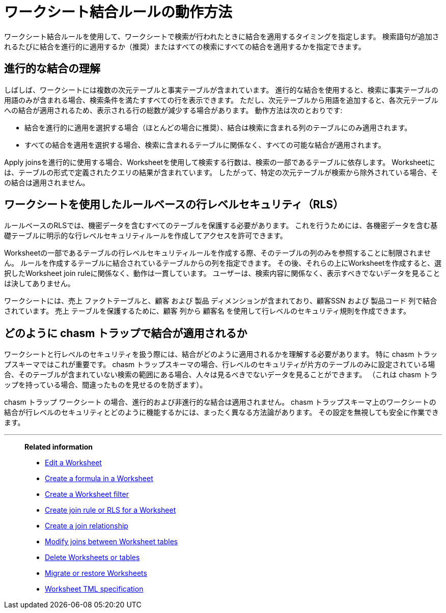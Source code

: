 = ワークシート結合ルールの動作方法
:last_updated: 03/01/2024
:linkattrs:
:experimental:
:page-layout: default-cloud
:page-aliases: /admin/worksheets/progressive-joins.adoc
:description: The Worksheet join rule specifies when to apply joins when searching on a Worksheet.

ワークシート結合ルールを使用して、ワークシートで検索が行われたときに結合を適用するタイミングを指定します。 検索語句が追加されるたびに結合を進行的に適用するか（推奨）またはすべての検索にすべての結合を適用するかを指定できます。

== 進行的な結合の理解

しばしば、ワークシートには複数の次元テーブルと事実テーブルが含まれています。 進行的な結合を使用すると、検索に事実テーブルの用語のみが含まれる場合、検索条件を満たすすべての行を表示できます。 ただし、次元テーブルから用語を追加すると、各次元テーブルへの結合が適用されるため、表示される行の総数が減少する場合があります。 動作方法は次のとおりです:

- 結合を進行的に適用を選択する場合（ほとんどの場合に推奨）、結合は検索に含まれる列のテーブルにのみ適用されます。
- すべての結合を適用を選択する場合、検索に含まれるテーブルに関係なく、すべての可能な結合が適用されます。

Apply joinsを進行的に使用する場合、Worksheetを使用して検索する行数は、検索の一部であるテーブルに依存します。 Worksheetには、テーブルの形式で定義されたクエリの結果が含まれています。 したがって、特定の次元テーブルが検索から除外されている場合、その結合は適用されません。


== ワークシートを使用したルールベースの行レベルセキュリティ（RLS）

ルールベースのRLSでは、機密データを含むすべてのテーブルを保護する必要があります。 これを行うためには、各機密データを含む基礎テーブルに明示的な行レベルセキュリティルールを作成してアクセスを許可できます。

Worksheetの一部であるテーブルの行レベルセキュリティルールを作成する際、そのテーブルの列のみを参照することに制限されません。 ルールを作成するテーブルに結合されているテーブルからの列を指定できます。 その後、それらの上にWorksheetを作成すると、選択したWorksheet join ruleに関係なく、動作は一貫しています。 ユーザーは、検索内容に関係なく、表示すべきでないデータを見ることは決してありません。

ワークシートには、売上 ファクトテーブルと、顧客 および 製品 ディメンションが含まれており、顧客SSN および 製品コード 列で結合されています。 売上 テーブルを保護するために、顧客 列から 顧客名 を使用して行レベルのセキュリティ規則を作成できます。

== どのように chasm トラップで結合が適用されるか

ワークシートと行レベルのセキュリティを扱う際には、結合がどのように適用されるかを理解する必要があります。 特に chasm トラップスキーマではこれが重要です。 chasm トラップスキーマの場合、行レベルのセキュリティが片方のテーブルのみに設定されている場合、そのテーブルが含まれていない検索の範囲にある場合、人々は見るべきでないデータを見ることができます。 （これは chasm トラップを持っている場合、間違ったものを見せるのを防ぎます）。

chasm トラップ ワークシート の場合、進行的および非進行的な結合は適用されません。 chasm トラップスキーマ上のワークシートの結合が行レベルのセキュリティとどのように機能するかには、まったく異なる方法論があります。 その設定を無視しても安全に作業できます。

'''
> **Related information**
>
> * xref:worksheet-edit.adoc[Edit a Worksheet]
> * xref:worksheet-formula.adoc[Create a formula in a Worksheet]
> * xref:worksheet-filter.adoc[Create a Worksheet filter]
> * xref:worksheet-inclusion.adoc[Create join rule or RLS for a Worksheet]
> * xref:join-add.adoc[Create a join relationship]
> * xref:join-worksheet-edit.adoc[Modify joins between Worksheet tables]
> * xref:worksheet-delete.adoc[Delete Worksheets or tables]
> * xref:scriptability.adoc[Migrate or restore Worksheets]
> * xref:tml-worksheets.adoc[Worksheet TML specification]
